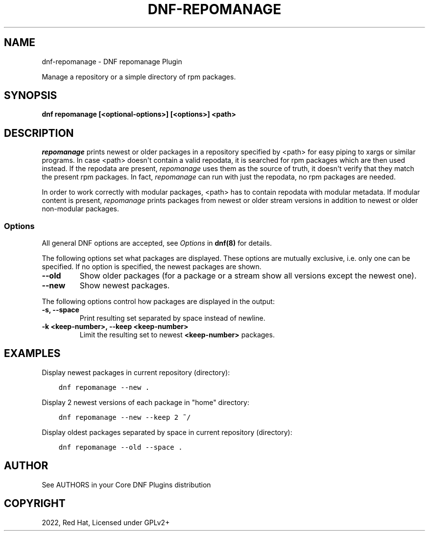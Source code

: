 .\" Man page generated from reStructuredText.
.
.
.nr rst2man-indent-level 0
.
.de1 rstReportMargin
\\$1 \\n[an-margin]
level \\n[rst2man-indent-level]
level margin: \\n[rst2man-indent\\n[rst2man-indent-level]]
-
\\n[rst2man-indent0]
\\n[rst2man-indent1]
\\n[rst2man-indent2]
..
.de1 INDENT
.\" .rstReportMargin pre:
. RS \\$1
. nr rst2man-indent\\n[rst2man-indent-level] \\n[an-margin]
. nr rst2man-indent-level +1
.\" .rstReportMargin post:
..
.de UNINDENT
. RE
.\" indent \\n[an-margin]
.\" old: \\n[rst2man-indent\\n[rst2man-indent-level]]
.nr rst2man-indent-level -1
.\" new: \\n[rst2man-indent\\n[rst2man-indent-level]]
.in \\n[rst2man-indent\\n[rst2man-indent-level]]u
..
.TH "DNF-REPOMANAGE" "8" "Mar 27, 2022" "4.1.0" "dnf-plugins-core"
.SH NAME
dnf-repomanage \- DNF repomanage Plugin
.sp
Manage a repository or a simple directory of rpm packages.
.SH SYNOPSIS
.sp
\fBdnf repomanage [<optional\-options>] [<options>] <path>\fP
.SH DESCRIPTION
.sp
\fIrepomanage\fP prints newest or older packages in a repository specified by <path> for easy piping to xargs or similar programs. In case <path> doesn\(aqt contain a valid repodata, it is searched for rpm packages which are then used instead.
If the repodata are present, \fIrepomanage\fP uses them as the source of truth, it doesn\(aqt verify that they match the present rpm packages. In fact, \fIrepomanage\fP can run with just the repodata, no rpm packages are needed.
.sp
In order to work correctly with modular packages, <path> has to contain repodata with modular metadata. If modular content is present, \fIrepomanage\fP prints packages from newest or older stream versions in addition to newest or older non\-modular packages.
.SS Options
.sp
All general DNF options are accepted, see \fIOptions\fP in \fBdnf(8)\fP for details.
.sp
The following options set what packages are displayed. These options are mutually exclusive, i.e. only one can be specified. If no option is specified, the newest packages are shown.
.INDENT 0.0
.TP
.B \fB\-\-old\fP
Show older packages (for a package or a stream show all versions except the newest one).
.TP
.B \fB\-\-new\fP
Show newest packages.
.UNINDENT
.sp
The following options control how packages are displayed in the output:
.INDENT 0.0
.TP
.B \fB\-s\fP, \fB\-\-space\fP
Print resulting set separated by space instead of newline.
.TP
.B \fB\-k <keep\-number>\fP, \fB\-\-keep <keep\-number>\fP
Limit the resulting set to newest \fB<keep\-number>\fP packages.
.UNINDENT
.SH EXAMPLES
.sp
Display newest packages in current repository (directory):
.INDENT 0.0
.INDENT 3.5
.sp
.nf
.ft C
dnf repomanage \-\-new .
.ft P
.fi
.UNINDENT
.UNINDENT
.sp
Display 2 newest versions of each package in "home" directory:
.INDENT 0.0
.INDENT 3.5
.sp
.nf
.ft C
dnf repomanage \-\-new \-\-keep 2 ~/
.ft P
.fi
.UNINDENT
.UNINDENT
.sp
Display oldest packages separated by space in current repository (directory):
.INDENT 0.0
.INDENT 3.5
.sp
.nf
.ft C
dnf repomanage \-\-old \-\-space .
.ft P
.fi
.UNINDENT
.UNINDENT
.SH AUTHOR
See AUTHORS in your Core DNF Plugins distribution
.SH COPYRIGHT
2022, Red Hat, Licensed under GPLv2+
.\" Generated by docutils manpage writer.
.
